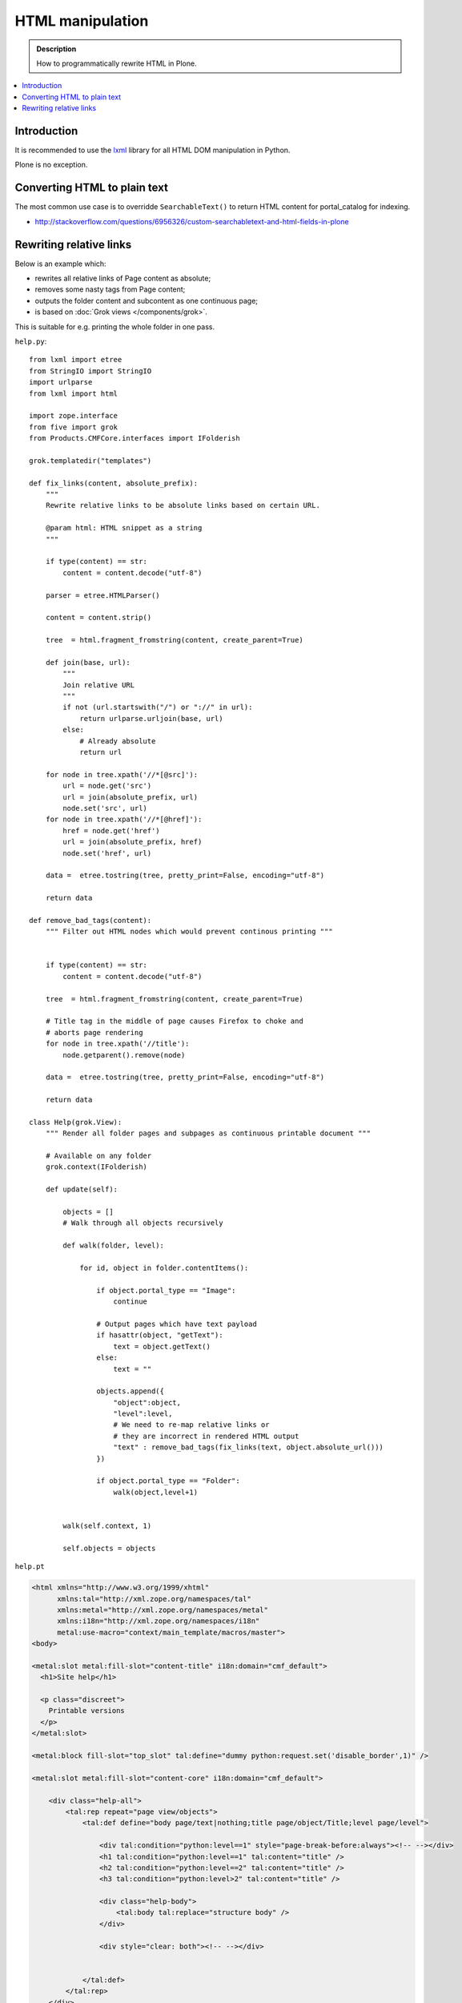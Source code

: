 ===============================================
 HTML manipulation
===============================================

.. admonition:: Description

    How to programmatically rewrite HTML in Plone.

.. contents:: :local:

Introduction
============

It is recommended to use the `lxml <http://lxml.de/>`_ library
for all HTML DOM manipulation in Python.

Plone is no exception.

Converting HTML to plain text
===============================

The most common use case is to overridde ``SearchableText()`` to return
HTML content for portal_catalog for indexing.

* http://stackoverflow.com/questions/6956326/custom-searchabletext-and-html-fields-in-plone

Rewriting relative links
==========================

Below is an example which:

* rewrites all relative links of Page content as absolute; 
* removes some nasty tags from Page content; 
* outputs the folder content and subcontent as one continuous page; 
* is based on :doc:`Grok views </components/grok>`.

This is suitable for e.g. printing the whole folder in one pass.

``help.py``::

    from lxml import etree
    from StringIO import StringIO
    import urlparse
    from lxml import html

    import zope.interface
    from five import grok
    from Products.CMFCore.interfaces import IFolderish

    grok.templatedir("templates")

    def fix_links(content, absolute_prefix):
        """
        Rewrite relative links to be absolute links based on certain URL.

        @param html: HTML snippet as a string
        """

        if type(content) == str:
            content = content.decode("utf-8")

        parser = etree.HTMLParser()

        content = content.strip()

        tree  = html.fragment_fromstring(content, create_parent=True)

        def join(base, url):
            """
            Join relative URL
            """
            if not (url.startswith("/") or "://" in url):
                return urlparse.urljoin(base, url)
            else:
                # Already absolute
                return url

        for node in tree.xpath('//*[@src]'):
            url = node.get('src')
            url = join(absolute_prefix, url)
            node.set('src', url)
        for node in tree.xpath('//*[@href]'):
            href = node.get('href')
            url = join(absolute_prefix, href)
            node.set('href', url)

        data =  etree.tostring(tree, pretty_print=False, encoding="utf-8")

        return data

    def remove_bad_tags(content):
        """ Filter out HTML nodes which would prevent continous printing """


        if type(content) == str:
            content = content.decode("utf-8")

        tree  = html.fragment_fromstring(content, create_parent=True)

        # Title tag in the middle of page causes Firefox to choke and
        # aborts page rendering
        for node in tree.xpath('//title'):
            node.getparent().remove(node)
          
        data =  etree.tostring(tree, pretty_print=False, encoding="utf-8")

        return data

    class Help(grok.View):
        """ Render all folder pages and subpages as continuous printable document """
        
        # Available on any folder            
        grok.context(IFolderish)

        def update(self):

            objects = []
            # Walk through all objects recursively
            
            def walk(folder, level):
                            
                for id, object in folder.contentItems():
                    
                    if object.portal_type == "Image":
                        continue

                    # Output pages which have text payload
                    if hasattr(object, "getText"):
                        text = object.getText()
                    else:
                        text = ""
                    
                    objects.append({
                        "object":object, 
                        "level":level,
                        # We need to re-map relative links or
                        # they are incorrect in rendered HTML output
                        "text" : remove_bad_tags(fix_links(text, object.absolute_url()))
                    })
            
                    if object.portal_type == "Folder":
                        walk(object,level+1)
                        
            
            walk(self.context, 1)
            
            self.objects = objects
            
``help.pt``

.. code-block:: html

    <html xmlns="http://www.w3.org/1999/xhtml"
          xmlns:tal="http://xml.zope.org/namespaces/tal"
          xmlns:metal="http://xml.zope.org/namespaces/metal"
          xmlns:i18n="http://xml.zope.org/namespaces/i18n" 
          metal:use-macro="context/main_template/macros/master">
    <body>

    <metal:slot metal:fill-slot="content-title" i18n:domain="cmf_default">
      <h1>Site help</h1>

      <p class="discreet">
        Printable versions
      </p>  
    </metal:slot>

    <metal:block fill-slot="top_slot" tal:define="dummy python:request.set('disable_border',1)" />

    <metal:slot metal:fill-slot="content-core" i18n:domain="cmf_default">

        <div class="help-all">
            <tal:rep repeat="page view/objects">
                <tal:def define="body page/text|nothing;title page/object/Title;level page/level">
                
                    <div tal:condition="python:level==1" style="page-break-before:always"><!-- --></div>
                    <h1 tal:condition="python:level==1" tal:content="title" /> 
                    <h2 tal:condition="python:level==2" tal:content="title" />
                    <h3 tal:condition="python:level>2" tal:content="title" />
                    
                    <div class="help-body">
                        <tal:body tal:replace="structure body" />
                    </div>
                    
                    <div style="clear: both"><!-- --></div>
                    
                    
                </tal:def>
            </tal:rep>
        </div>
    </metal:slot>
    </body>
    </html>
